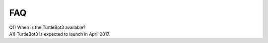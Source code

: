 FAQ
===

| Q1) When is the TurtleBot3 available?
| A1) TurtleBot3 is expected to launch in April 2017.
